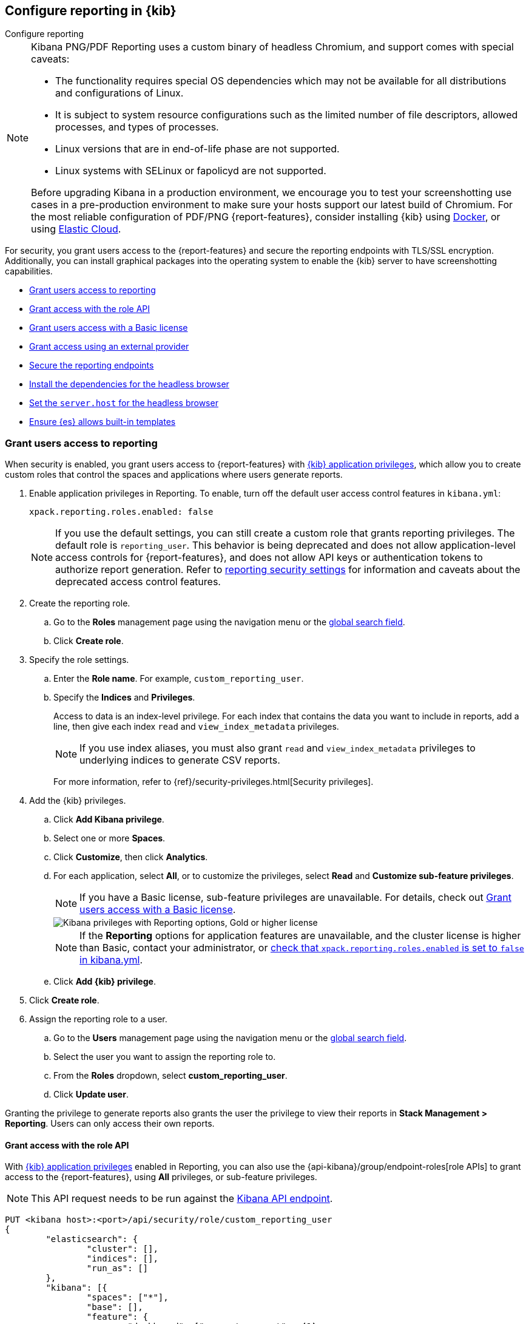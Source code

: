 [role="xpack"]
[[secure-reporting]]
== Configure reporting in {kib}

++++
<titleabbrev>Configure reporting</titleabbrev>
++++

[NOTE]
============
Kibana PNG/PDF Reporting uses a custom binary of headless Chromium, and support comes with special caveats:

* The functionality requires special OS dependencies which may not be available for all distributions and configurations of Linux.
* It is subject to system resource configurations such as the limited number of file descriptors, allowed processes, and types of processes.
* Linux versions that are in end-of-life phase are not supported.
* Linux systems with SELinux or fapolicyd are not supported.

Before upgrading Kibana in a production environment, we encourage you to test your screenshotting use cases in a pre-production environment
to make sure your hosts support our latest build of Chromium. For the most reliable configuration of PDF/PNG {report-features}, consider
installing {kib} using <<docker, Docker>>, or using <<set-up-on-cloud, Elastic Cloud>>.
============

For security, you grant users access to the {report-features} and secure the reporting endpoints
with TLS/SSL encryption. Additionally, you can install graphical packages into the operating system
to enable the {kib} server to have screenshotting capabilities.

* <<grant-user-access>>
* <<reporting-roles-user-api>>
* <<grant-user-access-basic>>
* <<grant-user-access-external-provider>>
* <<securing-reporting>>
* <<install-reporting-packages>>
* <<set-reporting-server-host>>
* <<reporting-elasticsearch-configuration>>

[float]
[[grant-user-access]]
=== Grant users access to reporting
When security is enabled, you grant users access to {report-features} with <<kibana-privileges, {kib} application privileges>>, which allow you to create custom roles that control the spaces and applications where users generate reports.

. Enable application privileges in Reporting. To enable, turn off the default user access control features in `kibana.yml`:
+
[source,yaml]
------------------------------------
xpack.reporting.roles.enabled: false
------------------------------------
+
NOTE: If you use the default settings, you can still create a custom role that grants reporting privileges. The default role is `reporting_user`. This behavior is being deprecated and does not allow application-level access controls for {report-features}, and does not allow API keys or authentication tokens to authorize report generation. Refer to <<reporting-advanced-settings, reporting security settings>> for information and caveats about the deprecated access control features.

. Create the reporting role.

.. Go to the *Roles* management page using the navigation menu or the 
<<kibana-navigation-search,global search field>>.

.. Click *Create role*.

. Specify the role settings.

.. Enter the *Role name*. For example, `custom_reporting_user`.

.. Specify the *Indices* and *Privileges*.
+
Access to data is an index-level privilege. For each index that contains the data you want to include in reports, add a line, then give each index `read` and `view_index_metadata` privileges.
+
NOTE: If you use index aliases, you must also grant `read` and `view_index_metadata` privileges to underlying indices to generate CSV reports.
+
For more information, refer to {ref}/security-privileges.html[Security privileges].

. Add the {kib} privileges.

.. Click *Add Kibana privilege*.

.. Select one or more *Spaces*.

.. Click *Customize*, then click *Analytics*.

.. For each application, select *All*, or to customize the privileges, select *Read* and *Customize sub-feature privileges*.
+
NOTE: If you have a Basic license, sub-feature privileges are unavailable. For details, check out <<grant-user-access-basic>>.
[role="screenshot"]
image::user/reporting/images/kibana-privileges-with-reporting.png["Kibana privileges with Reporting options, Gold or higher license"]
+
NOTE: If the *Reporting* options for application features are unavailable, and the cluster license is higher than Basic, contact your administrator, or <<reporting-advanced-settings,check that `xpack.reporting.roles.enabled` is set to `false` in kibana.yml>>.

.. Click *Add {kib} privilege*.

. Click *Create role*.

. Assign the reporting role to a user.

.. Go to the *Users* management page using the navigation menu or the 
<<kibana-navigation-search,global search field>>.

.. Select the user you want to assign the reporting role to.

.. From the *Roles* dropdown, select *custom_reporting_user*.

.. Click *Update user*.

Granting the privilege to generate reports also grants the user the privilege to view their reports in *Stack Management > Reporting*. Users can only access their own reports.

[float]
[[reporting-roles-user-api]]
==== Grant access with the role API
With <<grant-user-access,{kib} application privileges>> enabled in Reporting, you can also use the {api-kibana}/group/endpoint-roles[role APIs] to grant access to the {report-features}, using *All* privileges, or sub-feature privileges.

NOTE: This API request needs to be run against the <<api,Kibana API endpoint>>.

[source, sh]
---------------------------------------------------------------
PUT <kibana host>:<port>/api/security/role/custom_reporting_user
{
	"elasticsearch": {
		"cluster": [],
		"indices": [],
		"run_as": []
	},
	"kibana": [{
		"spaces": ["*"],
		"base": [],
		"feature": {
			"dashboard": ["generate_report",  <1>
      "download_csv_report"], <2>
      "discover": ["generate_report"], <3>
			"canvas": ["generate_report"], <4>
			"visualize": ["generate_report"] <5>
		}
	}]
}
---------------------------------------------------------------
// CONSOLE

<1> Grants access to generate PNG and PDF reports in *Dashboard*.
<2> Grants access to generate CSV reports from saved search panels in *Dashboard*.
<3> Grants access to generate CSV reports from saved searches in *Discover*.
<4> Grants access to generate PDF reports in *Canvas*.
<5> Grants access to generate PNG and PDF reports in *Visualize Library*.

[float]
[[grant-user-access-basic]]
=== Grant users access with a Basic license

With a Basic license, you can grant users access with custom roles to {report-features} with <<kibana-privileges, {kib} application privileges>>. However, with a Basic license, sub-feature privileges are unavailable. <<grant-user-access,Create a role>>, then select *All* privileges for the applications where users can create reports.

[role="screenshot"]
image::user/reporting/images/kibana-privileges-with-reporting-basic.png["Kibana privileges with Reporting options, Basic license"]

With a Basic license, sub-feature application privileges are unavailable, but you can use the {ref}/security-api-put-role.html[role API] to grant access to CSV {report-features}:

[source, sh]
---------------------------------------------------------------
PUT localhost:5601/api/security/role/custom_reporting_user
{
  "elasticsearch": { "cluster": [], "indices": [], "run_as": [] },
  "kibana": [
    {
      "base": [],
      "feature": {
        "dashboard": [ "all" ], <1>
        "discover": [ "all" ], <2>
      },
      "spaces": [ "*" ]
    }
  ],
  "metadata": {} // optional
}
---------------------------------------------------------------
// CONSOLE

<1> Grants access to generate CSV reports from saved searches in *Discover*.
<2> Grants access to generate CSV reports from saved search panels in *Dashboard*.

[float]
[[grant-user-access-external-provider]]
==== Grant access using an external provider

If you are using an external identity provider, such as LDAP or Active Directory, you can assign roles to individual users or groups of users. Role mappings are configured in {ref}/mapping-roles.html[`config/role_mapping.yml`].

For example, assign the `kibana_admin` and `reporting_user` roles to the Bill Murray user:

[source,yaml]
--------------------------------------------------------------------------------
kibana_admin:
  - "cn=Bill Murray,dc=example,dc=com"
reporting_user:
  - "cn=Bill Murray,dc=example,dc=com"
--------------------------------------------------------------------------------

[float]
[[securing-reporting]]
=== Secure the reporting endpoints

To automatically generate reports with {watcher}, you must configure {watcher} to trust the {kib} server certificate.

. Enable {stack-security-features} on your {es} cluster. For more information, see {ref}/security-getting-started.html[Getting started with security].

. Configure TLS/SSL encryption for the {kib} server. For more information, see <<configuring-tls>>.

. Specify the {kib} server CA certificate chain in `elasticsearch.yml`:
+
--
If you are using your own CA to sign the {kib} server certificate, then you need to specify the CA certificate chain in {es} to properly establish trust in TLS connections between {watcher} and {kib}. If your CA certificate chain is contained in a PKCS #12 trust store, specify it like so:

[source,yaml]
--------------------------------------------------------------------------------
xpack.http.ssl.truststore.path: "/path/to/your/truststore.p12"
xpack.http.ssl.truststore.type: "PKCS12"
xpack.http.ssl.truststore.password: "optional decryption password"
--------------------------------------------------------------------------------

Otherwise, if your CA certificate chain is in PEM format, specify it like so:

[source,yaml]
--------------------------------------------------------------------------------
xpack.http.ssl.certificate_authorities: ["/path/to/your/cacert1.pem", "/path/to/your/cacert2.pem"]
--------------------------------------------------------------------------------

For more information, see {ref}/notification-settings.html#ssl-notification-settings[the {watcher} HTTP TLS/SSL Settings].
--

. Add one or more users who have access to the {report-features}.
+
Once you've enabled SSL for {kib}, all requests to the reporting endpoints must include valid credentials.

For more information on sharing reports, direct links, and more, refer to <<reporting-getting-started, Reporting and sharing>>.

[float]
[[install-reporting-packages]]
=== Install the dependencies for the headless browser

If using PNG/PDF {report-features}, make sure the {kib} server operating system has the appropriate packages installed for the distribution.

If you are using RHEL operating systems, install the following packages:

* `xorg-x11-fonts-100dpi`
* `xorg-x11-fonts-75dpi`
* `xorg-x11-utils`
* `xorg-x11-fonts-cyrillic`
* `xorg-x11-fonts-Type1`
* `xorg-x11-fonts-misc`
* `vlgothic-fonts`
* `fontconfig`
* `freetype`

If you are using Ubuntu/Debian systems, install the following packages:

* `fonts-liberation`
* `libfontconfig1`
* `libnss3`

The screenshotting plugin used for {reporting-features} has a built-in utility to check for common issues, such as missing dependencies. See
<<reporting-diagnostics>> for more information.

[float]
[[set-reporting-server-host]]
=== Set the `server.host` for the headless browser

If using PNG/PDF {report-features} in a production environment, it is preferred to use the setting of
`server.host: 0.0.0.0` in the `kibana.yml` configuration file. This allows the headless browser used for
PDF/PNG reporting to reach {kib} over a local interface, while also allowing the {kib} server to listen on
outward-facing network interfaces, as it makes the {kib} server accessible from any network interface on the
machine. Make sure that no firewall rules or other routing rules prevent local services from accessing this
address.

[float]
[[reporting-elasticsearch-configuration]]
=== Ensure {es} allows built-in templates
Reporting relies on {es} to install a mapping template for the data stream that stores reports. Ensure that {es} allows built-in
templates to be installed by keeping the `stack.templates.enabled` setting at the default value of `true`. For more information, see
{ref}/index-management-settings.html#stack-templates-enabled[Index management settings].
